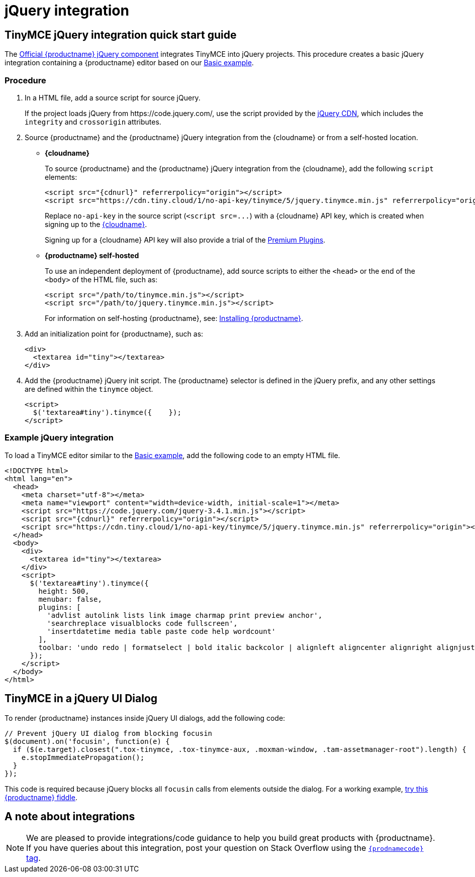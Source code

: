 = jQuery integration
:description: Documentation for the official TinyMCE jQuery integration.
:keywords: integration integrate jquery javascript
:title_nav: jQuery

== TinyMCE jQuery integration quick start guide

The https://github.com/tinymce/tinymce/blob/master/modules/tinymce/src/core/main/js/JqueryIntegration.js[Official {productname} jQuery component] integrates TinyMCE into jQuery projects.
This procedure creates a basic jQuery integration containing a {productname} editor based on our xref:demo/basic-example.adoc[Basic example].

=== Procedure

. In a HTML file, add a source script for source jQuery.
+
If the project loads jQuery from \https://code.jquery.com/, use the script provided by the https://code.jquery.com/[jQuery CDN], which includes the `integrity` and `crossorigin` attributes.

. Source {productname} and the {productname} jQuery integration from the {cloudname} or from a self-hosted location.
** *{cloudname}*
+
To source {productname} and the {productname} jQuery integration from the {cloudname}, add the following `script` elements:
+
[source, html, subs="attributes+"]
----
<script src="{cdnurl}" referrerpolicy="origin"></script>
<script src="https://cdn.tiny.cloud/1/no-api-key/tinymce/5/jquery.tinymce.min.js" referrerpolicy="origin"></script>
----
+
Replace `no-api-key` in the source script (`+<script src=...+`) with a {cloudname} API key, which is created when signing up to the link:{accountsignup}[{cloudname}].
+
Signing up for a {cloudname} API key will also provide a trial of the xref:enterprise/index.adoc[Premium Plugins].

** *{productname} self-hosted*
+
To use an independent deployment of {productname}, add source scripts to either the `<head>` or the end of the `<body>` of the HTML file, such as:
+
[source, html]
----
<script src="/path/to/tinymce.min.js"></script>
<script src="/path/to/jquery.tinymce.min.js"></script>
----
+
For information on self-hosting {productname}, see: xref:general-configuration-guide/advanced-install.adoc[Installing {productname}].

. Add an initialization point for {productname}, such as:
+
[source, html]
----
<div>
  <textarea id="tiny"></textarea>
</div>
----

. Add the {productname} jQuery init script. The {productname} selector is defined in the jQuery prefix, and any other settings are defined within the `tinymce` object.
+
[source, html]
----
<script>
  $('textarea#tiny').tinymce({    });
</script>
----

=== Example jQuery integration

To load a TinyMCE editor similar to the xref:demo/basic-example.adoc[Basic example], add the following code to an empty HTML file.

[source, html, subs="attributes+"]
----
<!DOCTYPE html>
<html lang="en">
  <head>
    <meta charset="utf-8"></meta>
    <meta name="viewport" content="width=device-width, initial-scale=1"></meta>
    <script src="https://code.jquery.com/jquery-3.4.1.min.js"></script>
    <script src="{cdnurl}" referrerpolicy="origin"></script>
    <script src="https://cdn.tiny.cloud/1/no-api-key/tinymce/5/jquery.tinymce.min.js" referrerpolicy="origin"></script>
  </head>
  <body>
    <div>
      <textarea id="tiny"></textarea>
    </div>
    <script>
      $('textarea#tiny').tinymce({
        height: 500,
        menubar: false,
        plugins: [
          'advlist autolink lists link image charmap print preview anchor',
          'searchreplace visualblocks code fullscreen',
          'insertdatetime media table paste code help wordcount'
        ],
        toolbar: 'undo redo | formatselect | bold italic backcolor | alignleft aligncenter alignright alignjustify | bullist numlist outdent indent | removeformat | help'
      });
    </script>
  </body>
</html>
----

== TinyMCE in a jQuery UI Dialog

To render {productname} instances inside jQuery UI dialogs, add the following code:

[source, js]
----
// Prevent jQuery UI dialog from blocking focusin
$(document).on('focusin', function(e) {
  if ($(e.target).closest(".tox-tinymce, .tox-tinymce-aux, .moxman-window, .tam-assetmanager-root").length) {
    e.stopImmediatePropagation();
  }
});
----

This code is required because jQuery blocks all `focusin` calls from elements outside the dialog. For a working example, http://fiddle.tiny.cloud/rsdaab/840[try this {productname} fiddle].

== A note about integrations

NOTE: We are pleased to provide integrations/code guidance to help you build great products with {productname}. If you have queries about this integration, post your question on Stack Overflow using the link:{communitysupporturl}[`{prodnamecode}` tag].
